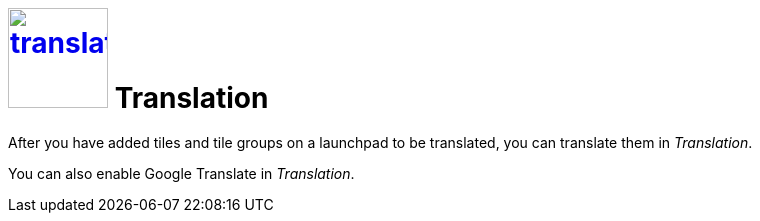 = image:translation.png[width=100px, link=translation.png] Translation

After you have added tiles and tile groups on a launchpad to be translated, you can translate them in _Translation_.

You can also enable Google Translate in _Translation_.
//@Neptune: Is Google Translate used in _Translation_?

//== Related topics
//* Translate tiles and tile groups